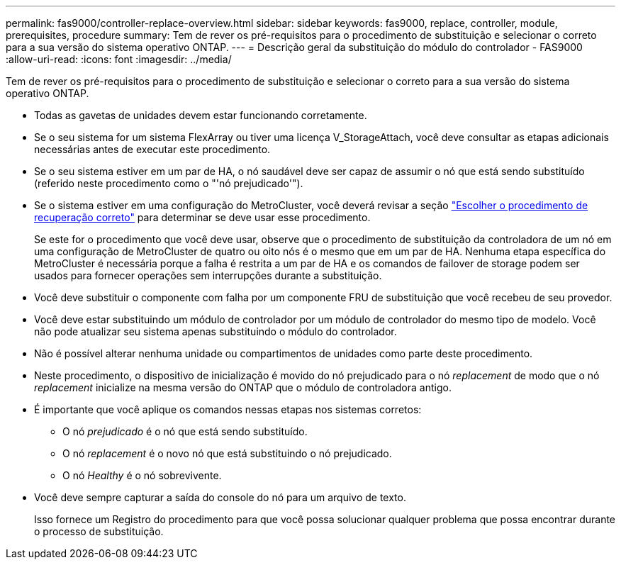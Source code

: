 ---
permalink: fas9000/controller-replace-overview.html 
sidebar: sidebar 
keywords: fas9000, replace, controller, module, prerequisites, procedure 
summary: Tem de rever os pré-requisitos para o procedimento de substituição e selecionar o correto para a sua versão do sistema operativo ONTAP. 
---
= Descrição geral da substituição do módulo do controlador - FAS9000
:allow-uri-read: 
:icons: font
:imagesdir: ../media/


[role="lead"]
Tem de rever os pré-requisitos para o procedimento de substituição e selecionar o correto para a sua versão do sistema operativo ONTAP.

* Todas as gavetas de unidades devem estar funcionando corretamente.
* Se o seu sistema for um sistema FlexArray ou tiver uma licença V_StorageAttach, você deve consultar as etapas adicionais necessárias antes de executar este procedimento.
* Se o seu sistema estiver em um par de HA, o nó saudável deve ser capaz de assumir o nó que está sendo substituído (referido neste procedimento como o "'nó prejudicado'").
* Se o sistema estiver em uma configuração do MetroCluster, você deverá revisar a seção https://docs.netapp.com/us-en/ontap-metrocluster/disaster-recovery/concept_choosing_the_correct_recovery_procedure_parent_concept.html["Escolher o procedimento de recuperação correto"] para determinar se deve usar esse procedimento.
+
Se este for o procedimento que você deve usar, observe que o procedimento de substituição da controladora de um nó em uma configuração de MetroCluster de quatro ou oito nós é o mesmo que em um par de HA. Nenhuma etapa específica do MetroCluster é necessária porque a falha é restrita a um par de HA e os comandos de failover de storage podem ser usados para fornecer operações sem interrupções durante a substituição.

* Você deve substituir o componente com falha por um componente FRU de substituição que você recebeu de seu provedor.
* Você deve estar substituindo um módulo de controlador por um módulo de controlador do mesmo tipo de modelo. Você não pode atualizar seu sistema apenas substituindo o módulo do controlador.
* Não é possível alterar nenhuma unidade ou compartimentos de unidades como parte deste procedimento.
* Neste procedimento, o dispositivo de inicialização é movido do nó prejudicado para o nó _replacement_ de modo que o nó _replacement_ inicialize na mesma versão do ONTAP que o módulo de controladora antigo.
* É importante que você aplique os comandos nessas etapas nos sistemas corretos:
+
** O nó _prejudicado_ é o nó que está sendo substituído.
** O nó _replacement_ é o novo nó que está substituindo o nó prejudicado.
** O nó _Healthy_ é o nó sobrevivente.


* Você deve sempre capturar a saída do console do nó para um arquivo de texto.
+
Isso fornece um Registro do procedimento para que você possa solucionar qualquer problema que possa encontrar durante o processo de substituição.


